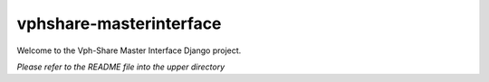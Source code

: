 vphshare-masterinterface
========================

Welcome to the Vph-Share Master Interface Django project.

*Please refer to the README file into the upper directory*